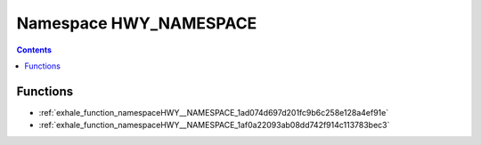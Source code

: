 
.. _namespace_HWY_NAMESPACE:

Namespace HWY_NAMESPACE
=======================


.. contents:: Contents
   :local:
   :backlinks: none





Functions
---------


- :ref:`exhale_function_namespaceHWY__NAMESPACE_1ad074d697d201fc9b6c258e128a4ef91e`

- :ref:`exhale_function_namespaceHWY__NAMESPACE_1af0a22093ab08dd742f914c113783bec3`
